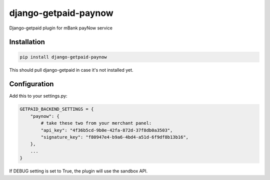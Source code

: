 django-getpaid-paynow
=====================

Django-getpaid plugin for mBank payNow service

Installation
------------

.. code-block:: shell

    pip install django-getpaid-paynow

This should pull django-getpaid in case it's not installed yet.


Configuration
-------------

Add this to your settings.py:

.. code-block:: python

    GETPAID_BACKEND_SETTINGS = {
        "paynow": {
            # take these two from your merchant panel:
            "api_key": "4f36b5cd-9b0e-42fa-872d-37f8db0a3503",
            "signature_key": "f80947e4-b9a6-4bd4-a51d-6f9df8b13b16",
        },
        ...
    }

If DEBUG setting is set to True, the plugin will use the sandbox API.

